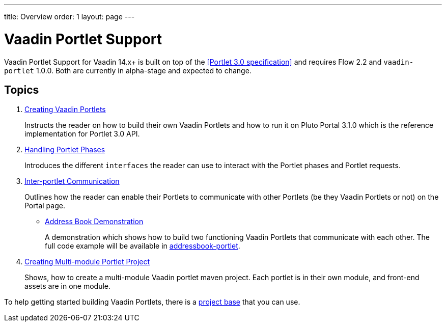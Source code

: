 ---
title: Overview
order: 1
layout: page
---

= Vaadin Portlet Support

Vaadin Portlet Support for Vaadin 14.x+ is built on top of the <<Portlet 3.0
specification>> and requires Flow 2.2 and `vaadin-portlet` 1.0.0. Both are currently in alpha-stage
and expected to change.

== Topics

. <<portlet-02-creating-vaadin-portlets#,Creating Vaadin Portlets>>
+
Instructs the reader on how to build their own Vaadin Portlets and how to run
it on Pluto Portal 3.1.0 which is the reference implementation for Portlet 3.0 API.

. <<portlet-03-handling-portlet-phases#,Handling Portlet Phases>>
+
Introduces the different `interfaces` the reader can use to interact with the
Portlet phases and Portlet requests.

. <<portlet-04-inter-portlet-communication#,Inter-portlet Communication>>
+
Outlines how the reader can enable their Portlets to communicate with other
Portlets (be they Vaadin Portlets or not) on the Portal page.

- <<portlet-05-demo-address-book#,Address Book Demonstration>>
+
A demonstration which shows how to build two functioning Vaadin Portlets that communicate with each other.
The full code example will be available in https://github.com/vaadin/addressbook-portlet[addressbook-portlet].

. <<portlet-06-creating-multi-module-portlet-project#,Creating Multi-module Portlet Project>>
+
Shows, how to create a multi-module Vaadin portlet maven project.
Each portlet is in their own module, and front-end assets are in one module.

To help getting started building Vaadin Portlets, there is a https://github.com/vaadin/base-starter-flow-portlet[project base] that you can use. 
